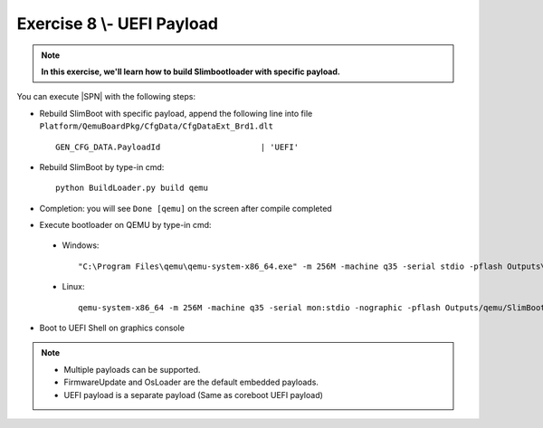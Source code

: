 .. _Exercise 8:

Exercise 8 \\- \ UEFI Payload
---------------

.. note::
  **In this exercise, we'll learn how to build Slimbootloader with specific payload.**


You can execute |SPN| with the following steps:

* Rebuild SlimBoot with specific payload, append the following line into file ``Platform/QemuBoardPkg/CfgData/CfgDataExt_Brd1.dlt`` ::

    GEN_CFG_DATA.PayloadId                     | 'UEFI'
    

* Rebuild SlimBoot by type-in cmd::

    python BuildLoader.py build qemu
    
* Completion: you will see ``Done [qemu]`` on the screen after compile completed    

* Execute bootloader on QEMU by type-in cmd:

 - Windows::
 
    "C:\Program Files\qemu\qemu-system-x86_64.exe" -m 256M -machine q35 -serial stdio -pflash Outputs\qemu\SlimBootloader.bin -drive id=mydisk,if=none,file=..\Misc\QemuImg\QemuSata.img,format=raw -device ide-hd,drive=mydisk -boot order=d

 - Linux::
 
    qemu-system-x86_64 -m 256M -machine q35 -serial mon:stdio -nographic -pflash Outputs/qemu/SlimBootloader.bin -drive id=mydisk,if=none,file=../Misc/QemuImg/QemuSata.img,format=raw -device ide-hd,drive=mydisk -boot order=d
 
* Boot to UEFI Shell on graphics console 
 
  .. image:: /images/Ex8.jpg
    :alt: Compile completed
    :align: center
    

.. note::
    * Multiple payloads can be supported.  
    
    * FirmwareUpdate and OsLoader are the default embedded payloads.  
    
    * UEFI payload is a separate payload (Same as coreboot UEFI payload)


